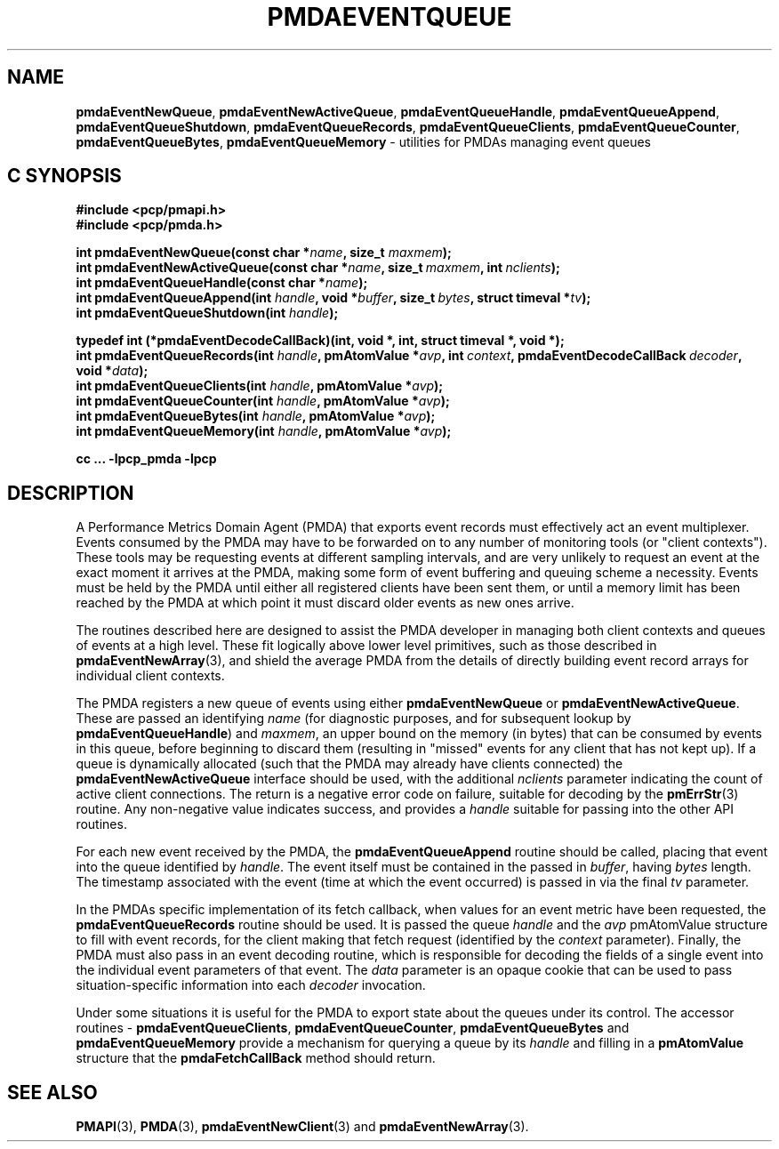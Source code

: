 '\"macro stdmacro
.\"
.\" Copyright (c) 2015 Red Hat.
.\" Copyright (c) 2011-2012 Nathan Scott.  All Rights Reserved.
.\"
.\" This program is free software; you can redistribute it and/or modify it
.\" under the terms of the GNU General Public License as published by the
.\" Free Software Foundation; either version 2 of the License, or (at your
.\" option) any later version.
.\"
.\" This program is distributed in the hope that it will be useful, but
.\" WITHOUT ANY WARRANTY; without even the implied warranty of MERCHANTABILITY
.\" or FITNESS FOR A PARTICULAR PURPOSE.  See the GNU General Public License
.\" for more details.
.\"
.\"
.TH PMDAEVENTQUEUE 3 "PCP" "Performance Co-Pilot"
.ds xM pmdaEventQueue
.SH NAME
.ad l
\f3pmdaEventNewQueue\f1,
\f3pmdaEventNewActiveQueue\f1,
\f3pmdaEventQueueHandle\f1,
\f3pmdaEventQueueAppend\f1,
\f3pmdaEventQueueShutdown\f1,
\f3pmdaEventQueueRecords\f1,
\f3pmdaEventQueueClients\f1,
\f3pmdaEventQueueCounter\f1,
\f3pmdaEventQueueBytes\f1,
\f3pmdaEventQueueMemory\f1 \- utilities for PMDAs managing event queues
.SH "C SYNOPSIS"
.ft 3
.ad l
.hy 0
#include <pcp/pmapi.h>
.br
#include <pcp/pmda.h>
.sp
int pmdaEventNewQueue(const char *\fIname\fP, size_t \fImaxmem\fP);
.br
int pmdaEventNewActiveQueue(const char *\fIname\fP,
'in +\w'int pmdaEventNewActiveQueue('u
size_t\ \fImaxmem\fP,
int\ \fInclients\fP);
.in
.br
int pmdaEventQueueHandle(const char *\fIname\fP);
.br
int pmdaEventQueueAppend(int \fIhandle\fP,
'in +\w'int pmdaEventQueueAppend('u
void\ *\fIbuffer\fP,
size_t\ \fIbytes\fP,
struct\ timeval\ *\fItv\fP);
.in
.br
int pmdaEventQueueShutdown(int \fIhandle\fP);
.sp
typedef int (*pmdaEventDecodeCallBack)(int,
'in +\w'typedef int ('u
void\ *,
int,
struct\ timeval\ *,
void\ *);
.in
.br
int pmdaEventQueueRecords(int \fIhandle\fP,
'in +\w'int pmdaEventQueueRecords('u
pmAtomValue\ *\fIavp\fP,
int\ \fIcontext\fP,
pmdaEventDecodeCallBack\ \fIdecoder\fP,
void\ *\fIdata\fP);
.in
.br
int pmdaEventQueueClients(int \fIhandle\fP, pmAtomValue *\fIavp\fP);
.br
int pmdaEventQueueCounter(int \fIhandle\fP, pmAtomValue *\fIavp\fP);
.br
int pmdaEventQueueBytes(int \fIhandle\fP, pmAtomValue *\fIavp\fP);
.br
int pmdaEventQueueMemory(int \fIhandle\fP, pmAtomValue *\fIavp\fP);
.sp
cc ... \-lpcp_pmda \-lpcp
.hy
.ad
.ft 1
.SH DESCRIPTION
.de CR
.ie t \f(CR\\$1\f1\\$2
.el \fI\\$1\f1\\$2
..
A Performance Metrics Domain Agent (PMDA) that exports event records
must effectively act an event multiplexer.
Events consumed by the PMDA may have to be forwarded on to any number
of monitoring tools (or "client contexts").
These tools may be requesting events at different sampling intervals,
and are very unlikely to request an event at the exact moment it arrives
at the PMDA, making some form of event buffering and queuing scheme a
necessity.
Events must be held by the PMDA until either all registered clients
have been sent them, or until a memory limit has been reached by the
PMDA at which point it must discard older events as new ones arrive.
.PP
The routines described here are designed to assist the PMDA developer
in managing both client contexts and queues of events at a high level.
These fit logically above lower level primitives, such as those
described in
.BR pmdaEventNewArray (3),
and shield the average PMDA from the details of directly building event
record arrays for individual client contexts.
.PP
The PMDA registers a new queue of events using either
.B pmdaEventNewQueue
or
.BR pmdaEventNewActiveQueue .
These are passed an identifying
.I name
(for diagnostic purposes, and for subsequent lookup by
.BR pmdaEventQueueHandle )
and
.IR maxmem ,
an upper bound on the memory (in bytes) that can be consumed by events
in this queue, before beginning to discard them (resulting in "missed"
events for any client that has not kept up).
If a queue is dynamically allocated (such that the PMDA may already have
clients connected) the
.B pmdaEventNewActiveQueue
interface should be used, with the additional
.I nclients
parameter indicating the count of active client connections.
The return is a negative error code on failure, suitable for decoding
by the
.BR pmErrStr (3)
routine.
Any non-negative value indicates success, and provides a
.I handle
suitable for passing into the other API routines.
.PP
For each new event received by the PMDA, the
.B pmdaEventQueueAppend
routine should be called, placing that event into the queue identified
by
.IR handle .
The event itself must be contained in the passed in
.IR buffer ,
having
.I bytes
length.
The timestamp associated with the event (time at which the event
occurred) is passed in via the final
.I tv
parameter.
.PP
In the PMDAs specific implementation of its fetch callback, when values
for an event metric have been requested, the
.BR pmdaEventQueueRecords
routine should be used.
It is passed the queue
.I handle
and the
.I avp
pmAtomValue structure to fill with event records, for the client making
that fetch request (identified by the
.I context
parameter).
Finally, the PMDA must also pass in an event decoding routine, which is
responsible for decoding the fields of a single event into the individual
event parameters of that event.
The
.I data
parameter is an opaque cookie that can be used to pass situation-specific
information into each
.I decoder
invocation.
.PP
Under some situations it is useful for the PMDA to export state about
the queues under its control.
The accessor routines \-
.BR pmdaEventQueueClients ,
.BR pmdaEventQueueCounter ,
.BR pmdaEventQueueBytes
and
.BR pmdaEventQueueMemory
provide a mechanism for querying a queue by its
.I handle
and filling in a
.B pmAtomValue
structure that the
.B pmdaFetchCallBack
method should return.
.SH SEE ALSO
.BR PMAPI (3),
.BR PMDA (3),
.BR pmdaEventNewClient (3)
and
.BR pmdaEventNewArray (3).

.\" control lines for scripts/man-spell
.\" +ok+ accessor
.\" +ok+ pmdaEventQueue {from generic title for man page}
